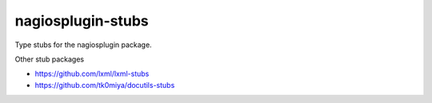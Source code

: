 nagiosplugin-stubs
==================

Type stubs for the nagiosplugin package.

Other stub packages

* https://github.com/lxml/lxml-stubs
* https://github.com/tk0miya/docutils-stubs

